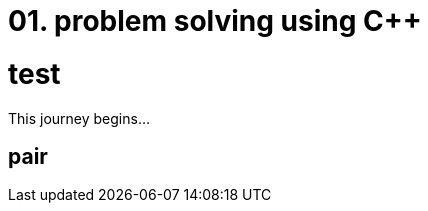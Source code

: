 = 01. problem solving using C++
:hp-tags: #problem solving #algorithm

= test 
:author: Kismet Rainbow Chameleon
:email: kismet@asciidoctor.org

This journey begins...

== pair

